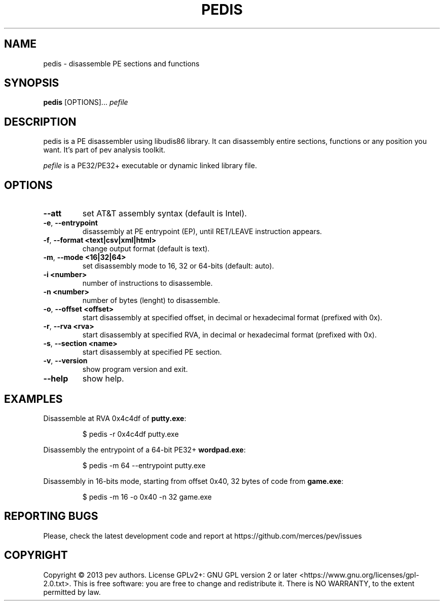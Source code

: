 .TH PEDIS 1
.SH NAME
pedis - disassemble PE sections and functions

.SH SYNOPSIS
.B pedis
[OPTIONS]...
.IR pefile

.SH DESCRIPTION
pedis is a PE disassembler using libudis86 library. It can disassembly entire sections, functions or any position you want.
It's part of pev analysis toolkit.
.PP
\&\fIpefile\fR is a PE32/PE32+ executable or dynamic linked library file.

.SH OPTIONS
.TP
.BR \-\-att
set AT&T assembly syntax (default is Intel).

.TP
.BR \-e ", " \-\-entrypoint
disassembly at PE entrypoint (EP), until RET/LEAVE instruction appears.

.TP
.BR \-f ", " \-\-format\ <text|csv|xml|html>
change output format (default is text).

.TP
.BR \-m ", " \-\-mode\ <16|32|64>
set disassembly mode to 16, 32 or 64-bits (default: auto).

.TP
.BR \-i\ <number>
number of instructions to disassemble.

.TP
.BR \-n\ <number>
number of bytes (lenght) to disassemble.

.TP
.BR \-o ", " \-\-offset\ <offset>
start disassembly at specified offset, in decimal or hexadecimal format (prefixed with 0x).

.TP
.BR \-r ", " \-\-rva\ <rva>
start disassembly at specified RVA, in decimal or hexadecimal format (prefixed with 0x).

.TP
.BR \-s ", " \-\-section\ <name>
start disassembly at specified PE section.

.TP
.BR \-v ", " \-\-version
show program version and exit.

.TP
.BR \-\-help
show help.

.SH EXAMPLES
Disassemble at RVA 0x4c4df of \fBputty.exe\fP:
.IP
$ pedis -r 0x4c4df putty.exe

.PP
Disassembly the entrypoint of a 64-bit PE32+ \fBwordpad.exe\fP:
.IP
$ pedis -m 64 --entrypoint putty.exe

.PP
Disassembly in 16-bits mode, starting from offset 0x40, 32 bytes of code from \fBgame.exe\fP:
.IP
$ pedis -m 16 -o 0x40 -n 32 game.exe

.SH REPORTING BUGS
Please, check the latest development code and report at https://github.com/merces/pev/issues

.SH COPYRIGHT
Copyright © 2013 pev authors. License GPLv2+: GNU GPL version 2 or later <https://www.gnu.org/licenses/gpl-2.0.txt>.
This is free software: you are free to change and redistribute it. There is NO WARRANTY, to the extent permitted by law.
